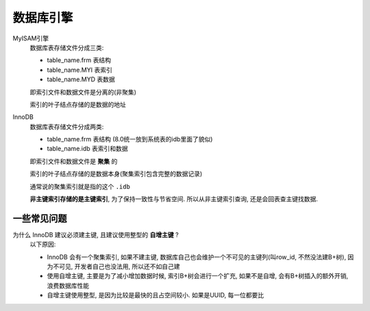 ============================
数据库引擎
============================


.. post:: 2023-02-20 22:06:49
  :tags: mysql
  :category: 数据库
  :author: YanQue
  :location: CD
  :language: zh-cn


MyISAM引擎
  数据库表存储文件分成三类:

  - table_name.frm  表结构
  - table_name.MYI  表索引
  - table_name.MYD  表数据

  即索引文件和数据文件是分离的(非聚集)

  索引的叶子结点存储的是数据的地址

InnoDB
  数据库表存储文件分成两类:

  - table_name.frm  表结构 (8.0统一放到系统表的idb里面了貌似)
  - table_name.idb  表索引和数据

  即索引文件和数据文件是 **聚集** 的

  索引的叶子结点存储的是数据本身(聚集索引包含完整的数据记录)

  通常说的聚集索引就是指的这个 ``.idb``

  **非主键索引存储的是主键索引**, 为了保持一致性与节省空间.
  所以从非主键索引查询, 还是会回表查主键找数据.

一些常见问题
============================

为什么 InnoDB 建议必须建主键, 且建议使用整型的 **自增主键** ?
  以下原因:

  - InnoDB 会有一个聚集索引, 如果不建主键, 数据库自己也会维护一个不可见的主键列(叫row_id, 不然没法建B+树),
    因为不可见, 开发者自己也没法用, 所以还不如自己建
  - 使用自增主键, 主要是为了减小增加数据时候, 索引B+树会进行一个扩充,
    如果不是自增, 会有B+树插入的额外开销, 浪费数据库性能
  - 自增主键使用整型, 是因为比较是最快的且占空间较小. 如果是UUID, 每一位都要比







